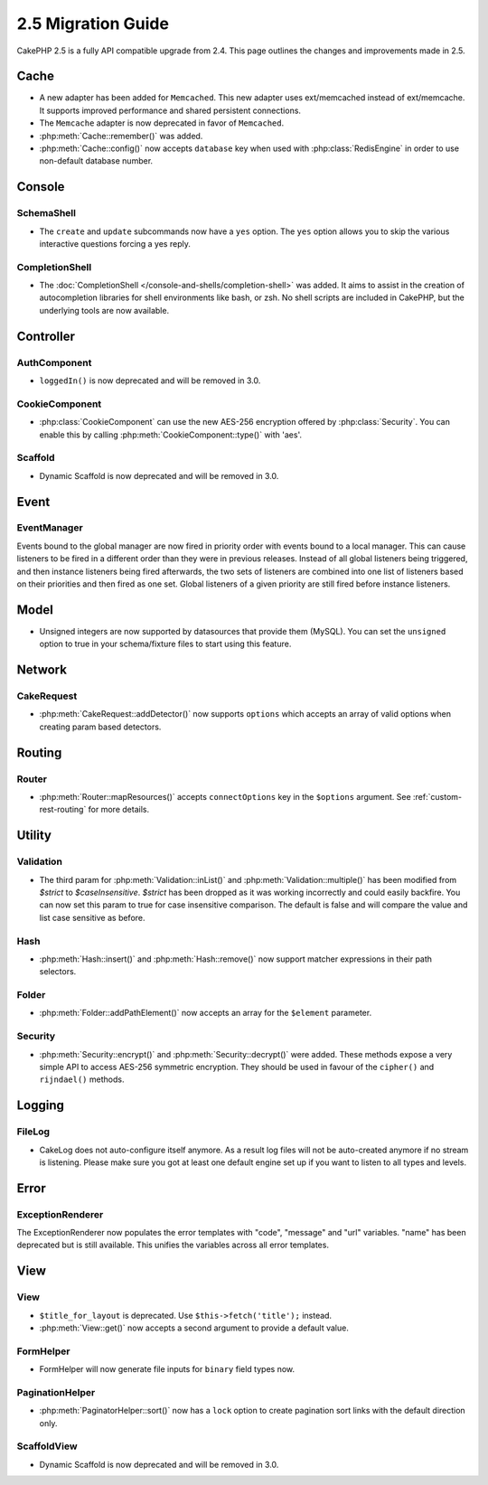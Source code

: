 2.5 Migration Guide
###################

CakePHP 2.5 is a fully API compatible upgrade from 2.4.  This page outlines
the changes and improvements made in 2.5.

Cache
=====

- A new adapter has been added for ``Memcached``. This new adapter uses
  ext/memcached instead of ext/memcache. It supports improved performance and
  shared persistent connections.
- The ``Memcache`` adapter is now deprecated in favor of ``Memcached``.
- :php:meth:`Cache::remember()` was added.
- :php:meth:`Cache::config()` now accepts ``database`` key when used with
  :php:class:`RedisEngine` in order to use non-default database number.

Console
=======

SchemaShell
-----------

- The ``create`` and ``update`` subcommands now have a ``yes`` option. The
  ``yes`` option allows you to skip the various interactive questions forcing
  a yes reply.

CompletionShell
---------------

- The :doc:`CompletionShell </console-and-shells/completion-shell>` was added.
  It aims to assist in the creation of autocompletion libraries for shell
  environments like bash, or zsh. No shell scripts are included in CakePHP, but
  the underlying tools are now available.

Controller
==========

AuthComponent
-------------
- ``loggedIn()`` is now deprecated and will be removed in 3.0.

CookieComponent
---------------

- :php:class:`CookieComponent` can use the new AES-256 encryption offered by
  :php:class:`Security`. You can enable this by calling
  :php:meth:`CookieComponent::type()` with 'aes'.

Scaffold
--------
- Dynamic Scaffold is now deprecated and will be removed in 3.0.

Event
=====

EventManager
------------

Events bound to the global manager are now fired in priority order with events
bound to a local manager. This can cause listeners to be fired in a different
order than they were in previous releases. Instead of all global listeners being triggered,
and then instance listeners being fired afterwards, the two sets of listeners
are combined into one list of listeners based on their priorities and then fired
as one set. Global listeners of a given priority are still fired before instance
listeners.

Model
=====

- Unsigned integers are now supported by datasources that provide them (MySQL).
  You can set the ``unsigned`` option to true in your schema/fixture files to
  start using this feature.

Network
=======

CakeRequest
-----------

- :php:meth:`CakeRequest::addDetector()` now supports ``options`` which
  accepts an array of valid options when creating param based detectors.

Routing
=======

Router
------

- :php:meth:`Router::mapResources()` accepts ``connectOptions`` key in the
  ``$options`` argument. See :ref:`custom-rest-routing` for more details.

Utility
=======

Validation
----------

- The third param for :php:meth:`Validation::inList()` and :php:meth:`Validation::multiple()` has been
  modified from `$strict` to `$caseInsensitive`. `$strict` has been dropped as it was working incorrectly
  and could easily backfire.
  You can now set this param to true for case insensitive comparison. The default is false and
  will compare the value and list case sensitive as before.

Hash
----

- :php:meth:`Hash::insert()` and :php:meth:`Hash::remove()` now support matcher
  expressions in their path selectors.

Folder
------

- :php:meth:`Folder::addPathElement()` now accepts an array for the ``$element``
  parameter.

Security
--------

- :php:meth:`Security::encrypt()` and :php:meth:`Security::decrypt()` were
  added. These methods expose a very simple API to access AES-256 symmetric encryption.
  They should be used in favour of the ``cipher()`` and ``rijndael()`` methods.

Logging
=======

FileLog
-------

- CakeLog does not auto-configure itself anymore. As a result log files will not be auto-created
  anymore if no stream is listening. Please make sure you got at least one default engine set up
  if you want to listen to all types and levels.

Error
=====

ExceptionRenderer
-----------------

The ExceptionRenderer now populates the error templates with "code", "message" and "url" variables.
"name" has been deprecated but is still available. This unifies the variables across all error templates.

View
====

View
----

- ``$title_for_layout`` is deprecated. Use ``$this->fetch('title');`` instead.
- :php:meth:`View::get()` now accepts a second argument to provide a default
  value.

FormHelper
----------

- FormHelper will now generate file inputs for ``binary`` field types now.

PaginationHelper
----------------

- :php:meth:`PaginatorHelper::sort()` now has a ``lock`` option to create pagination sort links with
  the default direction only.

ScaffoldView
------------

- Dynamic Scaffold is now deprecated and will be removed in 3.0.
